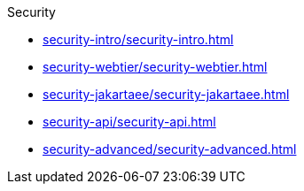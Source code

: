 .Security
* xref:security-intro/security-intro.adoc[]
* xref:security-webtier/security-webtier.adoc[]
* xref:security-jakartaee/security-jakartaee.adoc[]
* xref:security-api/security-api.adoc[]
* xref:security-advanced/security-advanced.adoc[]
